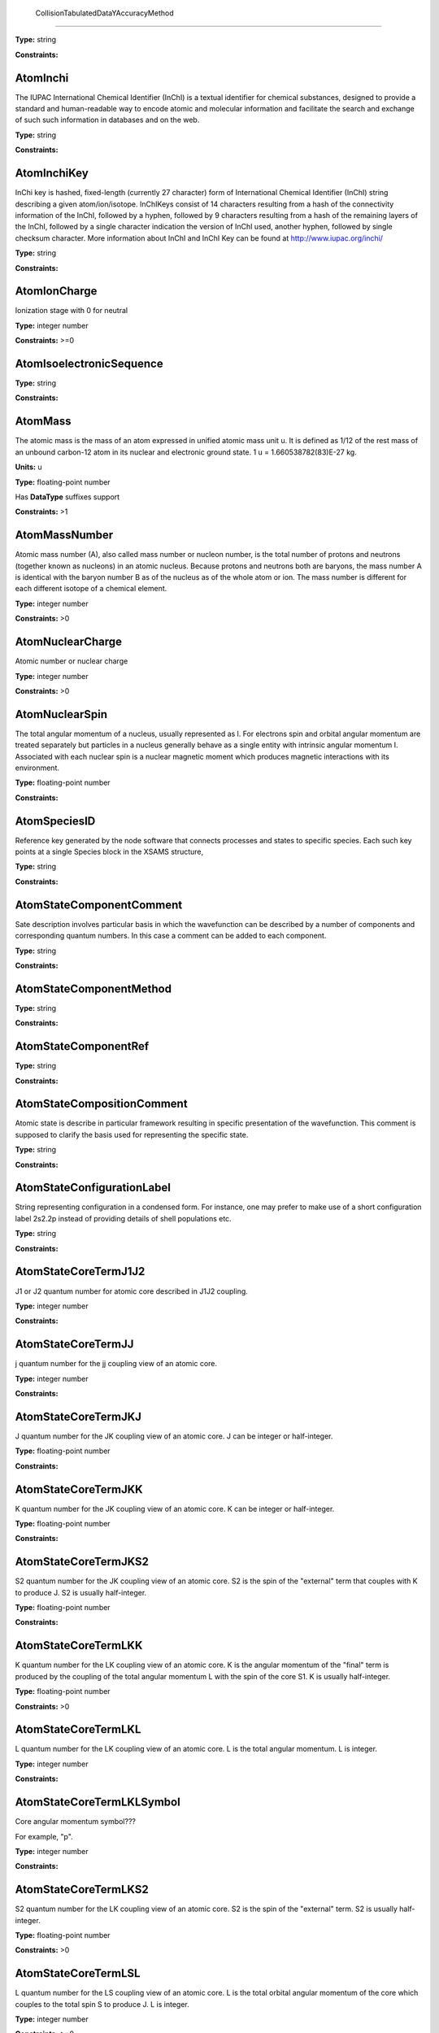 
	CollisionTabulatedDataYAccuracyMethod
-------------------------------------------------------------------






**Type:** string


**Constraints:** 



AtomInchi
-------------------------------------------------------------------


The IUPAC International Chemical Identifier (InChI) is a textual identifier for chemical substances, designed to provide a standard and human-readable way to encode atomic and molecular information and facilitate the search and exchange of such such information in databases and on the web.



**Type:** string


**Constraints:** 



AtomInchiKey
-------------------------------------------------------------------


InChi key is hashed, fixed-length (currently 27 character) form of International Chemical Identifier (InChI) string describing a given atom/ion/isotope. InChIKeys consist of 14 characters resulting from a hash of the connectivity information of the InChI, followed by a hyphen, followed by 9 characters resulting from a hash of the remaining layers of the InChI, followed by a single character indication the version of InChI used, another hyphen, followed by single checksum character. More information about InChI and InChI Key can be found at http://www.iupac.org/inchi/



**Type:** string


**Constraints:** 



AtomIonCharge
-------------------------------------------------------------------


Ionization stage with 0 for neutral



**Type:** integer number


**Constraints:** >=0



AtomIsoelectronicSequence
-------------------------------------------------------------------






**Type:** string


**Constraints:** 



AtomMass
-------------------------------------------------------------------


The atomic mass is the mass of an atom expressed in unified atomic mass unit u. It is defined as 1/12 of the rest mass of an unbound carbon-12 atom in its nuclear and electronic ground state. 1 u = 1.660538782(83)E-27 kg.

**Units:** u

**Type:** floating-point number

Has **DataType** suffixes support


**Constraints:** >1



AtomMassNumber
-------------------------------------------------------------------


Atomic mass number (A), also called mass number or nucleon number, is the total number of protons and neutrons (together known as nucleons) in an atomic nucleus. Because protons and neutrons both are baryons, the mass number A is identical with the baryon number B as of the nucleus as of the whole atom or ion. The mass number is different for each different isotope of a chemical element. 



**Type:** integer number


**Constraints:** >0



AtomNuclearCharge
-------------------------------------------------------------------


Atomic number or nuclear charge



**Type:** integer number


**Constraints:** >0



AtomNuclearSpin
-------------------------------------------------------------------


The total angular momentum of a nucleus, usually represented as l. For electrons spin and orbital angular momentum are treated separately but particles in a nucleus generally behave as a single entity with intrinsic angular momentum I. Associated with each nuclear spin is a nuclear magnetic moment which produces magnetic interactions with its environment.



**Type:** floating-point number


**Constraints:** 



AtomSpeciesID
-------------------------------------------------------------------


Reference key generated by the node software that connects processes and states to specific species. Each such key points at a single Species block in the XSAMS structure,



**Type:** string


**Constraints:** 



AtomStateComponentComment
-------------------------------------------------------------------


Sate description involves particular basis in which the wavefunction can be described by a number of components and corresponding quantum numbers. In this case a comment can be added to each component.



**Type:** string


**Constraints:** 



AtomStateComponentMethod
-------------------------------------------------------------------






**Type:** string


**Constraints:** 



AtomStateComponentRef
-------------------------------------------------------------------






**Type:** string


**Constraints:** 



AtomStateCompositionComment
-------------------------------------------------------------------


Atomic state is describe in particular framework resulting in specific presentation of the wavefunction. This comment is supposed to clarify the basis used for representing the specific state. 



**Type:** string


**Constraints:** 



AtomStateConfigurationLabel
-------------------------------------------------------------------


String representing configuration in a condensed form. For instance, one may prefer to make use of a short configuration label 2s2.2p instead of providing details of shell populations etc.



**Type:** string


**Constraints:** 



AtomStateCoreTermJ1J2
-------------------------------------------------------------------


J1 or J2 quantum number for atomic core described in J1J2 coupling.



**Type:** integer number


**Constraints:** 



AtomStateCoreTermJJ
-------------------------------------------------------------------


j quantum number for the jj coupling view of an atomic core.



**Type:** integer number


**Constraints:** 



AtomStateCoreTermJKJ
-------------------------------------------------------------------


J quantum number for the JK coupling view of an atomic core. J can be integer or half-integer.



**Type:** floating-point number


**Constraints:** 



AtomStateCoreTermJKK
-------------------------------------------------------------------


K quantum number for the JK coupling view of an atomic core. K can be integer or half-integer. 



**Type:** floating-point number


**Constraints:** 



AtomStateCoreTermJKS2
-------------------------------------------------------------------


S2 quantum number for the JK coupling view of an atomic core. S2 is the spin of the "external" term that couples with K to produce J. S2 is usually half-integer.



**Type:** floating-point number


**Constraints:** 



AtomStateCoreTermLKK
-------------------------------------------------------------------


K quantum number for the LK coupling view of an atomic core. K is the angular momentum of the "final" term is produced by the coupling of the total angular momentum L with the spin of the core S1. K is usually half-integer.



**Type:** floating-point number


**Constraints:** >0



AtomStateCoreTermLKL
-------------------------------------------------------------------


L quantum number for the LK coupling view of an atomic core. L is the total angular momentum. L is integer.



**Type:** integer number


**Constraints:** 



AtomStateCoreTermLKLSymbol
-------------------------------------------------------------------


Core angular momentum symbol???

For example, "p".


**Type:** integer number


**Constraints:** 



AtomStateCoreTermLKS2
-------------------------------------------------------------------


S2 quantum number for the LK coupling view of an atomic core. S2 is the spin of the "external" term. S2 is usually half-integer.



**Type:** floating-point number


**Constraints:** >0



AtomStateCoreTermLSL
-------------------------------------------------------------------


L quantum number for the LS coupling view of an atomic core. L is the total orbital angular momentum of the core which couples to the total spin S to produce J. L is integer.



**Type:** integer number


**Constraints:** >=0



AtomStateCoreTermLSLSymbol
-------------------------------------------------------------------


For example, "p".



**Type:** string


**Constraints:** 



AtomStateCoreTermLSMultiplicity
-------------------------------------------------------------------


Multiplicity of the core. Multiplicity is 2*S+1, where S is the total spin of the core.



**Type:** integer number


**Constraints:** >0



AtomStateCoreTermLSS
-------------------------------------------------------------------


S quantum number for the LS coupling view of an atomic core. S is the total spin which couples with the orbital angular momentum of the core L to produce J. S is integer or half-integer.



**Type:** floating-point number


**Constraints:** >=0



AtomStateCoreTermLSSeniority
-------------------------------------------------------------------


Seniority for core electrons.



**Type:** integer number


**Constraints:** >=0



AtomStateCoreTermLabel
-------------------------------------------------------------------


This string element is used to represent an atomic term in a condensed form, if necessary. For instance, one may prefer to make use of a term label 3P instead of separately indicating the term S and L values.



**Type:** string


**Constraints:** 



AtomStateCoreTotalAngMom
-------------------------------------------------------------------






**Type:** integer number


**Constraints:** 



AtomStateCoupling
-------------------------------------------------------------------


Coupling scheme used to describe the state. Currently five coupling schemes are supported LS, jj, J1J2, jK and LK. For a detailed description of these and other schemes see, e.g., Atomic Spectroscopy at http://physics.nist.gov/Pubs/AtSpec/index.html



**Type:** string


**Constraints:** 



AtomStateDescription
-------------------------------------------------------------------


Good luck



**Type:** string


**Constraints:** 



AtomStateElementCore
-------------------------------------------------------------------


Optional AtomicCore element (type AtomicCoreType), that is used to compactly represent the atomic core. For instance, one may prefer to use notation [Ne]3d to describe the excited configuration in a Na-like ion. In this case, it would be sufficient to only indicate the ElementCore element set to "Ne".



**Type:** string


**Constraints:** 



AtomStateEnergy
-------------------------------------------------------------------


Energy of the level

**Units:** 1/cm

**Type:** floating-point number

Has **DataType** suffixes support


**Constraints:** >=0



AtomStateHyperfineConstantA
-------------------------------------------------------------------


Hyperfine splitting due to magnetic dipole interaction



**Type:** floating-point number

Has **DataType** suffixes support


**Constraints:** 



AtomStateHyperfineConstantB
-------------------------------------------------------------------


Hyperfine splitting due to electric quadrupole interaction



**Type:** floating-point number

Has **DataType** suffixes support


**Constraints:** 



AtomStateHyperfineMomentum
-------------------------------------------------------------------






**Type:** floating-point number


**Constraints:** 



AtomStateID
-------------------------------------------------------------------


ID for an atomic state, e.g. for linking a process to the state



**Type:** string


**Constraints:** 



AtomStateIonizationEnergy
-------------------------------------------------------------------


Ionization energy in eV

**Units:** 1/cm

**Type:** floating-point number

Has **DataType** suffixes support


**Constraints:** >0



AtomStateKappa
-------------------------------------------------------------------


Relativistic correction.



**Type:** floating-point number


**Constraints:** 



AtomStateLandeFactor
-------------------------------------------------------------------


Lande factor



**Type:** floating-point number

Has **DataType** suffixes support


**Constraints:** 



AtomStateLifeTime
-------------------------------------------------------------------


Life time of an atomic state in s.

**Units:** s

**Type:** floating-point number

Has **DataType** suffixes support


**Constraints:** >0



AtomStateMagneticQuantumNumber
-------------------------------------------------------------------


Magnetic quantum number of a state, can be integer or half-integer, positive and negative.



**Type:** floating-point number


**Constraints:** 



AtomStateMixingCoeff
-------------------------------------------------------------------


Mixing coefficient is the coefficient in the expansion of a wave function on a specific basis. It could be  - squared (non-negative) or signed. The mandatory attribute mixingClass indicates the nature of the mixing coefficient and the specifics of the expansion.



**Type:** floating-point number


**Constraints:** 



AtomStateMixingCoeffClass
-------------------------------------------------------------------


Mandatory attribute of the mixing coefficient with one of the two values: "squared" or "signed"



**Type:** string


**Constraints:** 



AtomStateParity
-------------------------------------------------------------------


State parity. Can have values: "even", "odd" or "undefined"



**Type:** string


**Constraints:** 



AtomStatePolarizability
-------------------------------------------------------------------


State polarizability.



**Type:** floating-point number

Has **DataType** suffixes support


**Constraints:** 



AtomStateQuantumDefect
-------------------------------------------------------------------


The quantum defect is a correction applied to the potential to account for the fact that the inner electrons do not entirely screen the corresponding charge of the nucleus. It is particularity important for atoms with single electron in the outer shell.



**Type:** floating-point number

Has **DataType** suffixes support


**Constraints:** 



AtomStateRef
-------------------------------------------------------------------


The bibliographical references for a particular atomic state.



**Type:** string


**Constraints:** 



AtomStateShellID
-------------------------------------------------------------------


Atomic shell ID generated by a database.



**Type:** string


**Constraints:** 



AtomStateShellKappa
-------------------------------------------------------------------


Relativistic correction.



**Type:** floating-point number


**Constraints:** 



AtomStateShellNumberOfElectrons
-------------------------------------------------------------------


Number of electrons in a specific shell.



**Type:** integer number


**Constraints:** >0



AtomStateShellOrbitalAngMom
-------------------------------------------------------------------






**Type:** integer number


**Constraints:** 



AtomStateShellOrbitalAngMomSymbol
-------------------------------------------------------------------


Shell angular momentum symbol?.



**Type:** string


**Constraints:** 



AtomStateShellPairID
-------------------------------------------------------------------


ID for a pair of shells for mixed states assigned by a database.



**Type:** string


**Constraints:** 



AtomStateShellPairShell1ID
-------------------------------------------------------------------


ID for shell1 in a pair of shells assigned by a database.



**Type:** string


**Constraints:** 



AtomStateShellPairShell1Kappa
-------------------------------------------------------------------


Relativistic correction for shell 1 in a pair.



**Type:** floating-point number


**Constraints:** 



AtomStateShellPairShell1NumberOfElectrons
-------------------------------------------------------------------


Number of electrons in shell 1 in a pair.



**Type:** integer number


**Constraints:** >0



AtomStateShellPairShell1OrbitalAngMom
-------------------------------------------------------------------


Orbital angular momentum of shell 1 in a pair.



**Type:** integer number


**Constraints:** >=0



AtomStateShellPairShell1OrbitalAngmomSymbol
-------------------------------------------------------------------


Orbital angular momentum symbol for shell 1 in a pair.



**Type:** string


**Constraints:** 



AtomStateShellPairShell1Parity
-------------------------------------------------------------------


Parity of shell 1 in a pair.



**Type:** string


**Constraints:** 



AtomStateShellPairShell1QN
-------------------------------------------------------------------


Principal quantum number of shell 1 in a pair.



**Type:** integer number


**Constraints:** >0



AtomStateShellPairShell1TermJ1J2
-------------------------------------------------------------------


J1 or J2 in J1J2 coupling for shell 1 in a pair. Can be integer of half-integer.



**Type:** floating-point number


**Constraints:** >0



AtomStateShellPairShell1TermJJ
-------------------------------------------------------------------


j in jj coupling for shell 1 in a pair. Could be integer or half-integer.



**Type:** floating-point number


**Constraints:** >0



AtomStateShellPairShell1TermJKJ
-------------------------------------------------------------------


j in jK coupling for shell 1 in pair. Could be integer or half-integer.



**Type:** floating-point number


**Constraints:** >0



AtomStateShellPairShell1TermJKK
-------------------------------------------------------------------


K in jK coupling for shell 1 in a pair. Could be integer or half-integer.



**Type:** floating-point number


**Constraints:** >0



AtomStateShellPairShell1TermJKS2
-------------------------------------------------------------------


S2 (spin of external electrons) in jK coupling for shell 1 in a pair. Could be integer or half-integer.



**Type:** floating-point number


**Constraints:** >0



AtomStateShellPairShell1TermLKK
-------------------------------------------------------------------


K in LK coupling for shell 1 in a pair. Could be integer or half-integer..



**Type:** floating-point number


**Constraints:** >0



AtomStateShellPairShell1TermLKL
-------------------------------------------------------------------


L in LK coupling for shell 1 in a pair. Could be integer or 0.



**Type:** integer number


**Constraints:** >=0



AtomStateShellPairShell1TermLKLSymbol
-------------------------------------------------------------------


Orbital angular momentum symbol in LK coupling for shell 1 in a pair.



**Type:** string


**Constraints:** 



AtomStateShellPairShell1TermLKS2
-------------------------------------------------------------------


S2 (spin of external electrons) in jK coupling for shell 1 in a pair. Could be integer or half-integer.



**Type:** floating-point number


**Constraints:** >0



AtomStateShellPairShell1TermLSL
-------------------------------------------------------------------


L in LS coupling for shell 1 in a pair. Could be integer or 0.



**Type:** integer number


**Constraints:** >=0



AtomStateShellPairShell1TermLSLSymbol
-------------------------------------------------------------------


Orbital angular momentum symbol in LS coupling for shell 1 in a pair.



**Type:** string


**Constraints:** 



AtomStateShellPairShell1TermLSMultiplicity
-------------------------------------------------------------------


Multiplicity (2s+1) for shell 1 in a pair in LS coupling. Positive integer.



**Type:** integer number


**Constraints:** >0



AtomStateShellPairShell1TermLSS
-------------------------------------------------------------------


Spin for shell 1 in a pair in LS coupling. Non-negative integer or half-integer.



**Type:** floating-point number


**Constraints:** >=0



AtomStateShellPairShell1TermLSSeniority
-------------------------------------------------------------------


Seniority for shell 1 in a pair in LS coupling. Non-negative integer.



**Type:** integer number


**Constraints:** >=0



AtomStateShellPairShell1TermLabel
-------------------------------------------------------------------


Term label for shell 1.



**Type:** string


**Constraints:** 



AtomStateShellPairShell1TotalAngMom
-------------------------------------------------------------------


Total angular momentum J for shell 1 in a pair. Could be non-negative integer or half-integer.



**Type:** floating-point number


**Constraints:** >=0



AtomStateShellPairShell2ID
-------------------------------------------------------------------


ID for shell2 in a pair of shells assigned by a database.



**Type:** string


**Constraints:** 



AtomStateShellPairShell2Kappa
-------------------------------------------------------------------


Relativistic correction for shell 2 in a pair.



**Type:** floating-point number


**Constraints:** 



AtomStateShellPairShell2NumberOfElectrons
-------------------------------------------------------------------


Number of electrons in shell 2 in a pair.



**Type:** integer number


**Constraints:** >0



AtomStateShellPairShell2OrbitalAngMom
-------------------------------------------------------------------


Orbital angular momentum of shell 2 in a pair.



**Type:** integer number


**Constraints:** >=0



AtomStateShellPairShell2OrbitalAngMomSymbol
-------------------------------------------------------------------


Orbital angular momentum symbol for shell 2 in a pair.



**Type:** string


**Constraints:** 



AtomStateShellPairShell2Parity
-------------------------------------------------------------------


Parity of shell 2 in a pair.



**Type:** string


**Constraints:** 



AtomStateShellPairShell2QN
-------------------------------------------------------------------


Principal quantum number of shell 2 in a pair.



**Type:** integer number


**Constraints:** >0



AtomStateShellPairShell2TermJ1J2
-------------------------------------------------------------------


J1 or J2 in J1J2 coupling for shell 2 in a pair. Can be integer of half-integer..



**Type:** floating-point number


**Constraints:** >0



AtomStateShellPairShell2TermJJ
-------------------------------------------------------------------


j in jj coupling for shell 2 in a pair. Could be integer or half-integer.



**Type:** floating-point number


**Constraints:** >0



AtomStateShellPairShell2TermJKJ
-------------------------------------------------------------------


j in jK coupling for shell 2 in a pair. Could be integer or half-integer..



**Type:** floating-point number


**Constraints:** >0



AtomStateShellPairShell2TermJKK
-------------------------------------------------------------------


K in jK coupling for shell 2 in a pair. Could be integer or half-integer.



**Type:** floating-point number


**Constraints:** >0



AtomStateShellPairShell2TermJKS2
-------------------------------------------------------------------


S2 (spin of external electrons) in jK coupling for shell 2 in a pair. Could be integer or half-integer.



**Type:** floating-point number


**Constraints:** >0



AtomStateShellPairShell2TermLKK
-------------------------------------------------------------------


K in LK coupling for shell 2 in a pair. Could be integer or half-integer.



**Type:** floating-point number


**Constraints:** >0



AtomStateShellPairShell2TermLKL
-------------------------------------------------------------------


L in LK coupling for shell 2 in a pair. Could be integer or 0.



**Type:** integer number


**Constraints:** >=0



AtomStateShellPairShell2TermLKLSymbol
-------------------------------------------------------------------


Orbital angular momentum symbol in LK coupling for shell 2 in a pair.



**Type:** integer number


**Constraints:** 



AtomStateShellPairShell2TermLKS2
-------------------------------------------------------------------


S2 (spin of external electrons) in jK coupling for shell 2 in a pair. Could be integer or half-integer.



**Type:** floating-point number


**Constraints:** >0



AtomStateShellPairShell2TermLSL
-------------------------------------------------------------------


L in LK coupling for shell 2 in a pair. Could be integer or 0.



**Type:** integer number


**Constraints:** >=0



AtomStateShellPairShell2TermLSLSymbol
-------------------------------------------------------------------


Orbital angular momentum symbol in LS coupling for shell 2 in a pair.



**Type:** string


**Constraints:** 



AtomStateShellPairShell2TermLSMultiplicity
-------------------------------------------------------------------


Multiplicity (2s+1) for shell 2 in a pair in LS coupling. Positive integer.



**Type:** integer number


**Constraints:** >0



AtomStateShellPairShell2TermLSS
-------------------------------------------------------------------


Spin for shell 2 in a pair in LS coupling. Non-negative integer or half-integer.



**Type:** floating-point number


**Constraints:** >=0



AtomStateShellPairShell2TermLSSeniority
-------------------------------------------------------------------


Seniority for shell 2 in a pair in LS coupling. Non-negative integer.



**Type:** integer number


**Constraints:** >=0



AtomStateShellPairShell2TermLabel
-------------------------------------------------------------------


Term label for shell 2.



**Type:** string


**Constraints:** 



AtomStateShellPairShell2TotalAngMom
-------------------------------------------------------------------


Total angular momentum J for shell 2 in a pair. Could be non-negative integer or half-integer.



**Type:** floating-point number


**Constraints:** >=0



AtomStateShellPairTermJ1J2
-------------------------------------------------------------------






**Type:** integer number


**Constraints:** 



AtomStateShellPairTermJJ
-------------------------------------------------------------------






**Type:** integer number


**Constraints:** 



AtomStateShellPairTermJKJ
-------------------------------------------------------------------






**Type:** integer number


**Constraints:** 



AtomStateShellPairTermJKK
-------------------------------------------------------------------






**Type:** integer number


**Constraints:** 



AtomStateShellPairTermJKS2
-------------------------------------------------------------------






**Type:** integer number


**Constraints:** 



AtomStateShellPairTermLKK
-------------------------------------------------------------------






**Type:** integer number


**Constraints:** 



AtomStateShellPairTermLKL
-------------------------------------------------------------------






**Type:** integer number


**Constraints:** 



AtomStateShellPairTermLKLSymbol
-------------------------------------------------------------------






**Type:** integer number


**Constraints:** 



AtomStateShellPairTermLKS2
-------------------------------------------------------------------






**Type:** integer number


**Constraints:** 



AtomStateShellPairTermLSL
-------------------------------------------------------------------






**Type:** integer number


**Constraints:** 



AtomStateShellPairTermLSLSymbol
-------------------------------------------------------------------






**Type:** integer number


**Constraints:** 



AtomStateShellPairTermLSMultiplicity
-------------------------------------------------------------------






**Type:** integer number


**Constraints:** 



AtomStateShellPairTermLSS
-------------------------------------------------------------------






**Type:** integer number


**Constraints:** 



AtomStateShellPairTermLSSeniority
-------------------------------------------------------------------






**Type:** integer number


**Constraints:** 



AtomStateShellPairTermLabel
-------------------------------------------------------------------






**Type:** string


**Constraints:** 



AtomStateShellParity
-------------------------------------------------------------------






**Type:** integer number


**Constraints:** 



AtomStateShellPrincipalQN
-------------------------------------------------------------------






**Type:** integer number


**Constraints:** 



AtomStateShellTermJ1J2
-------------------------------------------------------------------






**Type:** integer number


**Constraints:** 



AtomStateShellTermJJ
-------------------------------------------------------------------






**Type:** integer number


**Constraints:** 



AtomStateShellTermJKJ
-------------------------------------------------------------------






**Type:** integer number


**Constraints:** 



AtomStateShellTermJKS
-------------------------------------------------------------------






**Type:** integer number


**Constraints:** 



AtomStateShellTermK
-------------------------------------------------------------------






**Type:** integer number


**Constraints:** 



AtomStateShellTermLKK
-------------------------------------------------------------------






**Type:** integer number


**Constraints:** 



AtomStateShellTermLKL
-------------------------------------------------------------------






**Type:** integer number


**Constraints:** 



AtomStateShellTermLKLSymbol
-------------------------------------------------------------------






**Type:** string


**Constraints:** 



AtomStateShellTermLKS2
-------------------------------------------------------------------






**Type:** integer number


**Constraints:** 



AtomStateShellTermLSL
-------------------------------------------------------------------






**Type:** integer number


**Constraints:** 



AtomStateShellTermLSLSymbol
-------------------------------------------------------------------






**Type:** integer number


**Constraints:** 



AtomStateShellTermLSMultiplicity
-------------------------------------------------------------------






**Type:** integer number


**Constraints:** 



AtomStateShellTermLabel
-------------------------------------------------------------------






**Type:** integer number


**Constraints:** 



AtomStateShellTermS
-------------------------------------------------------------------






**Type:** integer number


**Constraints:** 



AtomStateShellTermSeniority
-------------------------------------------------------------------






**Type:** integer number


**Constraints:** 



AtomStateShellTotalAngMom
-------------------------------------------------------------------






**Type:** integer number


**Constraints:** 



AtomStateStatisticalWeight
-------------------------------------------------------------------






**Type:** floating-point number


**Constraints:** 



AtomStateSuperShellNumberOfElectrons
-------------------------------------------------------------------






**Type:** integer number


**Constraints:** 



AtomStateSuperShellPrincipalQN
-------------------------------------------------------------------






**Type:** integer number


**Constraints:** 



AtomStateTermJ1J2
-------------------------------------------------------------------


J1 or J2 quantum number for atomic core described in J1J2 coupling.



**Type:** integer number


**Constraints:** 



AtomStateTermJJ
-------------------------------------------------------------------






**Type:** integer number


**Constraints:** 



AtomStateTermJKJ
-------------------------------------------------------------------






**Type:** integer number


**Constraints:** 



AtomStateTermJKK
-------------------------------------------------------------------






**Type:** integer number


**Constraints:** 



AtomStateTermJKS
-------------------------------------------------------------------






**Type:** integer number


**Constraints:** 



AtomStateTermLKK
-------------------------------------------------------------------






**Type:** integer number


**Constraints:** 



AtomStateTermLKL
-------------------------------------------------------------------






**Type:** integer number


**Constraints:** 



AtomStateTermLKLSymbol
-------------------------------------------------------------------






**Type:** integer number


**Constraints:** 



AtomStateTermLKS2
-------------------------------------------------------------------






**Type:** integer number


**Constraints:** 



AtomStateTermLSL
-------------------------------------------------------------------






**Type:** integer number


**Constraints:** 



AtomStateTermLSLSymbol
-------------------------------------------------------------------






**Type:** string


**Constraints:** 



AtomStateTermLSMultiplicity
-------------------------------------------------------------------






**Type:** integer number


**Constraints:** 



AtomStateTermLSS
-------------------------------------------------------------------






**Type:** floating-point number


**Constraints:** 



AtomStateTermLSSeniority
-------------------------------------------------------------------






**Type:** integer number


**Constraints:** 



AtomStateTermLabel
-------------------------------------------------------------------






**Type:** string


**Constraints:** 



AtomStateTotalAngMom
-------------------------------------------------------------------






**Type:** integer number


**Constraints:** 



AtomSymbol
-------------------------------------------------------------------


Atomic name



**Type:** string


**Constraints:** 



BasisState
-------------------------------------------------------------------


A single basis state in the description of a molecular state as an expansion in some basis



**Type:** string


**Constraints:** 



BasisStateComment
-------------------------------------------------------------------


A comment relating to this basis state



**Type:** string


**Constraints:** 



BasisStateID
-------------------------------------------------------------------


The ID for this basis state



**Type:** string


**Constraints:** 



BasisStateMethod
-------------------------------------------------------------------


Method relating to this basis state



**Type:** string


**Constraints:** 



BasisStateRef
-------------------------------------------------------------------


A source (reference) for this basis state



**Type:** string


**Constraints:** 



CollisionCode
-------------------------------------------------------------------






**Type:** string


**Constraints:** 



CollisionComment
-------------------------------------------------------------------






**Type:** string


**Constraints:** 



CollisionDataSetComment
-------------------------------------------------------------------






**Type:** string


**Constraints:** 



CollisionDataSetDescription
-------------------------------------------------------------------






**Type:** string


**Constraints:** 



CollisionDataSetMethod
-------------------------------------------------------------------






**Type:** string


**Constraints:** 



CollisionDataSetRef
-------------------------------------------------------------------






**Type:** string


**Constraints:** 



CollisionFitDataAccuracy
-------------------------------------------------------------------






**Type:** string


**Constraints:** 



CollisionFitDataArgumentDescription
-------------------------------------------------------------------






**Type:** string


**Constraints:** 



CollisionFitDataArgumentLowerLimit
-------------------------------------------------------------------






**Type:** string


**Constraints:** 



CollisionFitDataArgumentName
-------------------------------------------------------------------






**Type:** string


**Constraints:** 



CollisionFitDataArgumentUnits
-------------------------------------------------------------------






**Type:** string


**Constraints:** 



CollisionFitDataArgumentUpperLimit
-------------------------------------------------------------------






**Type:** string


**Constraints:** 



CollisionFitDataComment
-------------------------------------------------------------------






**Type:** string


**Constraints:** 



CollisionFitDataFunction
-------------------------------------------------------------------






**Type:** string


**Constraints:** 



CollisionFitDataMethod
-------------------------------------------------------------------






**Type:** string


**Constraints:** 



CollisionFitDataParameter
-------------------------------------------------------------------






**Type:** string


**Constraints:** 



CollisionFitDataPhysicalUncertainty
-------------------------------------------------------------------






**Type:** string


**Constraints:** 



CollisionFitDataProductionDate
-------------------------------------------------------------------






**Type:** string


**Constraints:** 



CollisionFitDataRef
-------------------------------------------------------------------






**Type:** string


**Constraints:** 



CollisionGroup
-------------------------------------------------------------------


Collision group label



**Type:** string


**Constraints:** 



CollisionIAEACode
-------------------------------------------------------------------






**Type:** string


**Constraints:** 



CollisionID
-------------------------------------------------------------------


Collision ID



**Type:** string


**Constraints:** 



CollisionIntermediateSpecies
-------------------------------------------------------------------






**Type:** string


**Constraints:** 



CollisionIntermediateState
-------------------------------------------------------------------






**Type:** string


**Constraints:** 



CollisionMethod
-------------------------------------------------------------------






**Type:** string


**Constraints:** 



CollisionProductSpecies
-------------------------------------------------------------------






**Type:** string


**Constraints:** 



CollisionProductState
-------------------------------------------------------------------






**Type:** string


**Constraints:** 



CollisionReactantSpecies
-------------------------------------------------------------------






**Type:** string


**Constraints:** 



CollisionReactantState
-------------------------------------------------------------------






**Type:** string


**Constraints:** 



CollisionRef
-------------------------------------------------------------------






**Type:** string


**Constraints:** 



CollisionTabulatedData
-------------------------------------------------------------------






**Type:** string


**Constraints:** 



CollisionTabulatedDataComment
-------------------------------------------------------------------






**Type:** string


**Constraints:** 



CollisionTabulatedDataMethod
-------------------------------------------------------------------






**Type:** string


**Constraints:** 



CollisionTabulatedDataPhysicalUncertainty
-------------------------------------------------------------------






**Type:** string


**Constraints:** 



CollisionTabulatedDataProductionDate
-------------------------------------------------------------------






**Type:** string


**Constraints:** 



CollisionTabulatedDataRef
-------------------------------------------------------------------






**Type:** string


**Constraints:** 



CollisionTabulatedDataReferenceFrame
-------------------------------------------------------------------






**Type:** string


**Constraints:** 



CollisionTabulatedDataX
-------------------------------------------------------------------






**Type:** floating-point number


**Constraints:** 



CollisionTabulatedDataXAccuracy
-------------------------------------------------------------------






**Type:** floating-point number


**Constraints:** 



CollisionTabulatedDataXAccuracyComment
-------------------------------------------------------------------






**Type:** string


**Constraints:** 



CollisionTabulatedDataXAccuracyErrorFile
-------------------------------------------------------------------






**Type:** string


**Constraints:** 



CollisionTabulatedDataXAccuracyErrorList
-------------------------------------------------------------------






**Type:** floating-point number


**Constraints:** 



CollisionTabulatedDataXAccuracyErrorListN
-------------------------------------------------------------------






**Type:** integer number


**Constraints:** 



CollisionTabulatedDataXAccuracyErrorValue
-------------------------------------------------------------------






**Type:** floating-point number


**Constraints:** 



CollisionTabulatedDataXAccuracyMethodRef
-------------------------------------------------------------------






**Type:** string


**Constraints:** 



CollisionTabulatedDataXAccuracyRelative
-------------------------------------------------------------------






**Type:** string


**Constraints:** 



CollisionTabulatedDataXAccuracyType
-------------------------------------------------------------------






**Type:** string


**Constraints:** 



CollisionTabulatedDataXDataFile
-------------------------------------------------------------------






**Type:** string


**Constraints:** 



CollisionTabulatedDataXDataList
-------------------------------------------------------------------






**Type:** floating-point number


**Constraints:** 



CollisionTabulatedDataXDataListN
-------------------------------------------------------------------






**Type:** integer number


**Constraints:** 



CollisionTabulatedDataXDescription
-------------------------------------------------------------------






**Type:** string


**Constraints:** 



CollisionTabulatedDataXLinearSequenceIncrement
-------------------------------------------------------------------






**Type:** floating-point number


**Constraints:** 



CollisionTabulatedDataXLinearSequenceInitial
-------------------------------------------------------------------






**Type:** floating-point number


**Constraints:** 



CollisionTabulatedDataXLinearSequenceN
-------------------------------------------------------------------






**Type:** integer number


**Constraints:** 



CollisionTabulatedDataXParameter
-------------------------------------------------------------------






**Type:** floating-point number


**Constraints:** 



CollisionTabulatedDataXUnits
-------------------------------------------------------------------






**Type:** string


**Constraints:** 



CollisionTabulatedDataY
-------------------------------------------------------------------






**Type:** floating-point number


**Constraints:** 



CollisionTabulatedDataYAccuracy
-------------------------------------------------------------------






**Type:** floating-point number


**Constraints:** 



CollisionTabulatedDataYAccuracyComment
-------------------------------------------------------------------






**Type:** string


**Constraints:** 



CollisionTabulatedDataYAccuracyErrorFile
-------------------------------------------------------------------






**Type:** string


**Constraints:** 



CollisionTabulatedDataYAccuracyErrorList
-------------------------------------------------------------------






**Type:** floating-point number


**Constraints:** 



CollisionTabulatedDataYAccuracyErrorListN
-------------------------------------------------------------------






**Type:** integer number


**Constraints:** 



CollisionTabulatedDataYAccuracyErrorValue
-------------------------------------------------------------------






**Type:** integer number


**Constraints:** 



CollisionTabulatedDataYAccuracyMethodRef
-------------------------------------------------------------------






**Type:** string


**Constraints:** 



CollisionTabulatedDataYAccuracyRelative
-------------------------------------------------------------------






**Type:** string


**Constraints:** 



CollisionTabulatedDataYAccuracyType
-------------------------------------------------------------------






**Type:** string


**Constraints:** 



CollisionTabulatedDataYDataFile
-------------------------------------------------------------------






**Type:** string


**Constraints:** 



CollisionTabulatedDataYDataList
-------------------------------------------------------------------






**Type:** floating-point number


**Constraints:** 



CollisionTabulatedDataYDataListN
-------------------------------------------------------------------






**Type:** integer number


**Constraints:** 



CollisionTabulatedDataYDescription
-------------------------------------------------------------------






**Type:** string


**Constraints:** 



CollisionTabulatedDataYLinearSequenceIncrement
-------------------------------------------------------------------






**Type:** floating-point number


**Constraints:** 



CollisionTabulatedDataYLinearSequenceInitial
-------------------------------------------------------------------






**Type:** floating-point number


**Constraints:** 



CollisionTabulatedDataYLinearSequenceN
-------------------------------------------------------------------


Number of elements in Linear Sequence



**Type:** integer number


**Constraints:** 



CollisionTabulatedDataYParameter
-------------------------------------------------------------------






**Type:** floating-point number


**Constraints:** 



CollisionTabulatedDataYUnits
-------------------------------------------------------------------






**Type:** string


**Constraints:** 



CollisionThreshold
-------------------------------------------------------------------






**Type:** floating-point number

Has **DataType** suffixes support


**Constraints:** 



CollisionUserDefinition
-------------------------------------------------------------------






**Type:** string


**Constraints:** 



CrossSectionBandCentre
-------------------------------------------------------------------


The centre wavenumber, wavelength, etc. of a feature in an tabulated cross section



**Type:** floating-point number

Has **DataType** suffixes support


**Constraints:** 



CrossSectionBandModeComment
-------------------------------------------------------------------






**Type:** string


**Constraints:** 



CrossSectionBandModeDeltaV
-------------------------------------------------------------------


List of dV values



**Type:** floating-point number


**Constraints:** >0



CrossSectionBandModeDeltaVID
-------------------------------------------------------------------


ID of  a normal mode when referenced in the assignment of a band in an assigned cross section



**Type:** string


**Constraints:** 



CrossSectionBandModeMethod
-------------------------------------------------------------------






**Type:** string


**Constraints:** 



CrossSectionBandModeName
-------------------------------------------------------------------


A string, optionally identifying a band in an assigned cross section, e.g. "asymmetric stretch"



**Type:** string


**Constraints:** 



CrossSectionBandName
-------------------------------------------------------------------






**Type:** string


**Constraints:** 



CrossSectionBandWidth
-------------------------------------------------------------------


The width of an assigned feature in a tabulated cross section (in units of wavenumber, wavelength, etc.)



**Type:** floating-point number

Has **DataType** suffixes support


**Constraints:** 



CrossSectionDescription
-------------------------------------------------------------------


A string describing the cross section being given in a CrossSection element, e.g. 'IR absorption cross section'



**Type:** string


**Constraints:** 



CrossSectionEnvironment
-------------------------------------------------------------------


Reference to an Environment ID describing the environment applicable to this cross section



**Type:** string


**Constraints:** 



CrossSectionGroup
-------------------------------------------------------------------






**Type:** string


**Constraints:** 



CrossSectionID
-------------------------------------------------------------------


ID label for this cross section data



**Type:** string


**Constraints:** 



CrossSectionProcess
-------------------------------------------------------------------


???



**Type:** string


**Constraints:** 



CrossSectionSpecies
-------------------------------------------------------------------


A reference to the ID of a species contributing to this cross section



**Type:** string


**Constraints:** 



CrossSectionState
-------------------------------------------------------------------


???



**Type:** string


**Constraints:** 



CrossSectionX
-------------------------------------------------------------------


A list of whitespace-delimited values of the independent variable (e.g. wavelength) against which the cross section is given



**Type:** string


**Constraints:** 



CrossSectionXDataFile
-------------------------------------------------------------------


Datafile containing X data. 



**Type:** string


**Constraints:** 



CrossSectionXError
-------------------------------------------------------------------


An error (accuracy) applying to each and every data point in the Cross section independent variable data series



**Type:** floating-point number


**Constraints:** 



CrossSectionXErrorList
-------------------------------------------------------------------


A list of errors (accuracy values), separated by whitespace, one for each of the data points listed in the cross section independent variable data series (e.g. wavenumber)



**Type:** string


**Constraints:** 



CrossSectionXLinearCount
-------------------------------------------------------------------


The length of the linear series X_i = initial + increment * i giving the independent variable against which the cross section is given when this data series is an evenly-spaced series of values.



**Type:** integer number


**Constraints:** 



CrossSectionXLinearIncrement
-------------------------------------------------------------------


The increment step in the linear series X_i = initial + increment * i giving the independent variable against which the cross section is given when this data series is an evenly-spaced series of values.



**Type:** floating-point number


**Constraints:** 



CrossSectionXLinearInitial
-------------------------------------------------------------------


The initial value in the linear series X_i = initial + increment * i giving the independent variable against which the cross section is given when this data series is an evenly-spaced series of values.



**Type:** floating-point number


**Constraints:** 



CrossSectionXName
-------------------------------------------------------------------


The name of the independent variable against which the cross section is measured (e.g. wavenumber)



**Type:** string


**Constraints:** 



CrossSectionXUnit
-------------------------------------------------------------------


The units of the independent variable against which the cross section is measured (e.g. 1/cm)



**Type:** string


**Constraints:** 



CrossSectionY
-------------------------------------------------------------------


A whitespace-delimited list of data points comprising the cross section



**Type:** string


**Constraints:** 



CrossSectionYDataFile
-------------------------------------------------------------------


Datafile containing Y data. 



**Type:** string


**Constraints:** 



CrossSectionYError
-------------------------------------------------------------------


A single error (accuracy) value applying to each and every data point of the cross section



**Type:** floating-point number


**Constraints:** 



CrossSectionYErrorList
-------------------------------------------------------------------


A white-space delimited list of error (accuracy) values for each data point given for the cross section



**Type:** string


**Constraints:** 



CrossSectionYLinearCount
-------------------------------------------------------------------


The length of the linear series Y_i = initial + increment * i, giving the independent variable against which the cross section is given when this data series is an evenly-spaced series of values



**Type:** integer number


**Constraints:** 



CrossSectionYLinearIncrement
-------------------------------------------------------------------


The increment in the linear series Y_i = initial + increment * i giving the independent variable against which the cross section is given when this data series is an evenly-spaced series of values



**Type:** floating-point number


**Constraints:** 



CrossSectionYLinearInitial
-------------------------------------------------------------------


The initial valie of the linear series Y_i = initial + increment * i, giving the independent variable against which the cross section is given when this data series is an evenly-spaced series of values



**Type:** floating-point number


**Constraints:** 



CrossSectionYName
-------------------------------------------------------------------


Name of the Cross Section parameter given (e.g. 'sigma')



**Type:** string


**Constraints:** 



CrossSectionYUnit
-------------------------------------------------------------------


Units of the cross section (e.g. 'Mb', 'arbitrary', 'km/mol')



**Type:** string


**Constraints:** 



EnvironmentComment
-------------------------------------------------------------------






**Type:** string


**Constraints:** 



EnvironmentID
-------------------------------------------------------------------


An ID of the form "Exxx" identifying this Environment



**Type:** string


**Constraints:** 



EnvironmentRef
-------------------------------------------------------------------


A reference to the ID, of the form 'Exxx', identifying the environment referenced here



**Type:** string


**Constraints:** 



EnvironmentSpecies
-------------------------------------------------------------------


A species contributing to an Environment



**Type:** string


**Constraints:** 



EnvironmentSpeciesConcentration
-------------------------------------------------------------------


The concentration of a species contributing to an Environment



**Type:** floating-point number

Has **DataType** suffixes support


**Constraints:** 



EnvironmentSpeciesMoleFraction
-------------------------------------------------------------------


The mole fraction of a species contributing to an Environment



**Type:** floating-point number

Has **DataType** suffixes support


**Constraints:** 



EnvironmentSpeciesName
-------------------------------------------------------------------


The name of a species contributing to an Environment



**Type:** string


**Constraints:** 



EnvironmentSpeciesPartialPressure
-------------------------------------------------------------------


The partial pressure of a species contributing to an Environment



**Type:** floating-point number

Has **DataType** suffixes support


**Constraints:** 



EnvironmentSpeciesRef
-------------------------------------------------------------------


The reference to an ID of a species contributing to an Environment



**Type:** string


**Constraints:** 



EnvironmentTemperature
-------------------------------------------------------------------


Environment temperature

**Units:** K

**Type:** floating-point number

Has **DataType** suffixes support


**Constraints:** >0



EnvironmentTotalNumberDensity
-------------------------------------------------------------------


The total number density of particles comprising an Environment

**Units:** 1/cm3

**Type:** floating-point number

Has **DataType** suffixes support


**Constraints:** 



EnvironmentTotalPressure
-------------------------------------------------------------------


Environment total pressure

**Units:** Pa

**Type:** floating-point number

Has **DataType** suffixes support


**Constraints:** >=0



FunctionArgumentDescription
-------------------------------------------------------------------


Description of the function to an argument



**Type:** string


**Constraints:** 



FunctionArgumentLowerLimit
-------------------------------------------------------------------


The lower limit of validity for this argument to the fit or model function



**Type:** floating-point number


**Constraints:** 



FunctionArgumentName
-------------------------------------------------------------------


The name of this argument to the fit or model function



**Type:** string


**Constraints:** 



FunctionArgumentUnits
-------------------------------------------------------------------


The units of this argument to the fit or model function



**Type:** string


**Constraints:** 



FunctionArgumentUpperLimit
-------------------------------------------------------------------


The upper limit of validity for this argument to the fit or model function



**Type:** floating-point number


**Constraints:** 



FunctionComputerLanguage
-------------------------------------------------------------------






**Type:** string


**Constraints:** 



FunctionDescription
-------------------------------------------------------------------


A description of this function



**Type:** string


**Constraints:** 



FunctionExpression
-------------------------------------------------------------------






**Type:** string


**Constraints:** 



FunctionID
-------------------------------------------------------------------


A unique identifier for this function, of the form 'Fxxx'



**Type:** string


**Constraints:** 



FunctionName
-------------------------------------------------------------------


The name of this function



**Type:** string


**Constraints:** 



FunctionParameterDescription
-------------------------------------------------------------------


A description of this parameter to the fit or model function



**Type:** string


**Constraints:** 



FunctionParameterName
-------------------------------------------------------------------


A name of this parameter to the fit or model function



**Type:** string


**Constraints:** 



FunctionParameterUnits
-------------------------------------------------------------------


A units of this parameter to the fit or model function



**Type:** string


**Constraints:** 



FunctionReferenceFrame
-------------------------------------------------------------------






**Type:** string


**Constraints:** 



FunctionSourceCodeURL
-------------------------------------------------------------------






**Type:** string


**Constraints:** 



FunctionSourceRef
-------------------------------------------------------------------






**Type:** string


**Constraints:** 



FunctionYDescription
-------------------------------------------------------------------






**Type:** string


**Constraints:** 



FunctionYLowerLimit
-------------------------------------------------------------------






**Type:** floating-point number


**Constraints:** 



FunctionYName
-------------------------------------------------------------------






**Type:** string


**Constraints:** 



FunctionYUnits
-------------------------------------------------------------------






**Type:** string


**Constraints:** 



FunctionYUpperLimit
-------------------------------------------------------------------






**Type:** floating-point number


**Constraints:** 



MethodCategory
-------------------------------------------------------------------


Method category. Allowed values are: experiment, theory, ritz, recommended, evaluated, empirical, scalingLaw, semiempirical, compilation, derived




**Type:** string


**Constraints:** 



MethodComment
-------------------------------------------------------------------






**Type:** string


**Constraints:** 



MethodDescription
-------------------------------------------------------------------






**Type:** string


**Constraints:** 



MethodID
-------------------------------------------------------------------






**Type:** string


**Constraints:** 



MethodRef
-------------------------------------------------------------------






**Type:** string


**Constraints:** 



MoleculeBasisStates
-------------------------------------------------------------------


The basis states for a set of molecular states expressed as a linear combination on some basis



**Type:** string


**Constraints:** 



MoleculeBasisStatesComment
-------------------------------------------------------------------


A Comment relating to this set of Basis states



**Type:** string


**Constraints:** 



MoleculeBasisStatesMethod
-------------------------------------------------------------------


A Method relating to this set of Basis states



**Type:** string


**Constraints:** 



MoleculeBasisStatesRef
-------------------------------------------------------------------


One or more source references relating to this set of Basis states



**Type:** string


**Constraints:** 



MoleculeCASRegistryNumber
-------------------------------------------------------------------






**Type:** string


**Constraints:** 



MoleculeCNPIGroup
-------------------------------------------------------------------






**Type:** string


**Constraints:** 



MoleculeChemicalName
-------------------------------------------------------------------


Conventional molecule name, e.g. CO2, NH3, Feh (may not be unique)



**Type:** string


**Constraints:** 



MoleculeComment
-------------------------------------------------------------------






**Type:** string


**Constraints:** 



MoleculeIUPACName
-------------------------------------------------------------------






**Type:** string


**Constraints:** 



MoleculeInchi
-------------------------------------------------------------------






**Type:** string


**Constraints:** 



MoleculeInchiKey
-------------------------------------------------------------------






**Type:** string


**Constraints:** 



MoleculeIonCharge
-------------------------------------------------------------------


Molecule ion charge



**Type:** integer number


**Constraints:** 



MoleculeMolecularWeight
-------------------------------------------------------------------




**Units:** u

**Type:** floating-point number

Has **DataType** suffixes support


**Constraints:** 



MoleculeNormalModeDisplacementVectorComment
-------------------------------------------------------------------


Comments concerning this normal mode's displacement vectors



**Type:** string


**Constraints:** 



MoleculeNormalModeDisplacementVectorMethod
-------------------------------------------------------------------






**Type:** string


**Constraints:** 



MoleculeNormalModeDisplacementVectorRef
-------------------------------------------------------------------


A reference to the atom in the molecule's structure to which this displacement vector applies



**Type:** string


**Constraints:** 



MoleculeNormalModeDisplacementVectorX3
-------------------------------------------------------------------


The x-component of this atom's displacement vector



**Type:** floating-point number


**Constraints:** 



MoleculeNormalModeDisplacementVectorY3
-------------------------------------------------------------------


The y-component of this atom's displacement vector



**Type:** floating-point number


**Constraints:** 



MoleculeNormalModeDisplacementVectorZ3
-------------------------------------------------------------------


The z-component of this atom's displacement vector



**Type:** floating-point number


**Constraints:** 



MoleculeNormalModeElectronicState
-------------------------------------------------------------------


A reference to the electronic state within which this normal mode applies



**Type:** string


**Constraints:** 



MoleculeNormalModeHarmonicFrequency
-------------------------------------------------------------------


The harmonic frequency of a normal mode.

**Units:** MHz

**Type:** floating-point number

Has **DataType** suffixes support


**Constraints:** 



MoleculeNormalModeID
-------------------------------------------------------------------


The ID of this normal mode



**Type:** string


**Constraints:** 



MoleculeNormalModeIntensity
-------------------------------------------------------------------


Normal mode intensity



**Type:** floating-point number

Has **DataType** suffixes support


**Constraints:** 



MoleculeNormalModeMethod
-------------------------------------------------------------------






**Type:** string


**Constraints:** 



MoleculeNormalModePointGroupSymmetry
-------------------------------------------------------------------


The symmetry species of this normal mode within the point group of the molecule in the specified electronic state



**Type:** string


**Constraints:** 



MoleculeNormalModeRef
-------------------------------------------------------------------






**Type:** string


**Constraints:** 



MoleculeOrdinaryStructuralFormula
-------------------------------------------------------------------


The ordinary structural formula, as it is usually written, for the molecule



**Type:** string


**Constraints:** 



MoleculeQNElecStateLabel
-------------------------------------------------------------------


A label identifying the molecule's electronic state, e.g. 'X', 'A', 'b'



**Type:** string


**Constraints:** 



MoleculeQNF
-------------------------------------------------------------------


The molecular state quantum number for total angular momentum including nuclear spin



**Type:** floating-point number


**Constraints:** 



MoleculeQNF1
-------------------------------------------------------------------


The molecular state quantum number for angular momentum including hyperfine coupling with one nuclear spin, F1 = J + I1



**Type:** floating-point number


**Constraints:** 



MoleculeQNF1nuclSpin
-------------------------------------------------------------------


Identifier for the nucleus coupling its spin to give F1: F1 = J + I1



**Type:** string


**Constraints:** 



MoleculeQNF2
-------------------------------------------------------------------


The molecular state quantum number for angular momentum including hyperfine coupling with the second of two nuclear spins: F2 = F1 + I2



**Type:** floating-point number


**Constraints:** 



MoleculeQNF2nuclSpin
-------------------------------------------------------------------


Identifier for the second nucleus coupling its spin to give F2: F2 = F1 + I2



**Type:** string


**Constraints:** 



MoleculeQNFj
-------------------------------------------------------------------


The Fj quantum number, for some intermediate nuclear spin coupling: Fj = Fj-1 + Ij (j>1), or Fj = J + Ij (j=1)



**Type:** floating-point number


**Constraints:** 



MoleculeQNFjj
-------------------------------------------------------------------


The integer j, identifying the order of this nuclear spin coupling where several nuclear spins couple: Fj = Fj-1 + Ij (j>1)



**Type:** integer number


**Constraints:** 



MoleculeQNFjnuclSpin
-------------------------------------------------------------------


ID of the nuclear spin coupling to give quantum number Fj



**Type:** string


**Constraints:** 



MoleculeQNFnuclSpin
-------------------------------------------------------------------


ID of the nuclear spin coupling to give quantum number F, the total angular momentum (including nuclear spin).



**Type:** string


**Constraints:** 



MoleculeQNI
-------------------------------------------------------------------


The total nuclear spin quantum number for a coupled set of identical nuclear spins, I = I1 + I2 + ...



**Type:** floating-point number


**Constraints:** 



MoleculeQNInuclSpin
-------------------------------------------------------------------






**Type:** string


**Constraints:** 



MoleculeQNJ
-------------------------------------------------------------------


The molecular J quantum number for total angular momentum excluding nuclear spin



**Type:** floating-point number


**Constraints:** 



MoleculeQNK
-------------------------------------------------------------------


K is the quantum number associated with the projection of the total angular momentum excluding nuclear spin, J, onto the molecular symmetry axis.



**Type:** integer number


**Constraints:** 



MoleculeQNKa
-------------------------------------------------------------------


Ka is the rotational quantum label of an asymmetric top molecule, correlating to K in the prolate symmetric top limit.



**Type:** integer number


**Constraints:** 



MoleculeQNKc
-------------------------------------------------------------------


Kc is the rotational quantum label of an asymmetric top molecule, correlating to K in the oblate symmetric top limit.



**Type:** integer number


**Constraints:** 



MoleculeQNLambda
-------------------------------------------------------------------


|Lambda| is the quantum number associated with the magnitude of the projection of the total electronic orbital angular momentum, L, onto the molecular axis.



**Type:** integer number


**Constraints:** 



MoleculeQNN
-------------------------------------------------------------------


N is the quantum number associated with the total angular momentum excluding electronic and nuclear spin, N: J = N + S.



**Type:** integer number


**Constraints:** 



MoleculeQNOmega
-------------------------------------------------------------------


Omega is the quantum number associated with the projection of the total angular momentum (excluding nuclear spin), J, onto the molecular axis.



**Type:** floating-point number


**Constraints:** 



MoleculeQNS
-------------------------------------------------------------------


S is the quantum number associated with the total electronic spin angular momentum.



**Type:** floating-point number


**Constraints:** 



MoleculeQNSigma
-------------------------------------------------------------------


Sigma is the quantum number associated with the magnitude of the projection of S onto the molecular axis.



**Type:** floating-point number


**Constraints:** 



MoleculeQNSpinComponentLabel
-------------------------------------------------------------------


SpinComponentLabel is the positive integer identifying the spin-component label, Fx, where x=1,2,3,... in order of increasing energy for a given value of J - see Herzberg, Spectra of Diatomic Molecules, Van Nostrand, Princeton, N.J., 1950.



**Type:** string


**Constraints:** 



MoleculeQNasSym
-------------------------------------------------------------------


a/s-symmetry: the symmetry of the rovibronic wavefunction, 'a' or 's' such that the total wavefunction including nuclear spin is symmetric or antisymmetric with respect to permutation of identical nuclei



**Type:** string


**Constraints:** 



MoleculeQNelecInv
-------------------------------------------------------------------


elecInv is the parity of the electronic wavefunction with respect to inversion through the molecular centre of mass in the molecular coordinate system ('g' or 'u')



**Type:** string


**Constraints:** 



MoleculeQNelecRefl
-------------------------------------------------------------------


The parity of the electronic wavefunction with respect to reflection in a plane containing the molecular symmetry axis in the molecular coordinate system (equivalent to inversion through the molecular centre of mass in the laboratory coordinate system), '+' or '-'



**Type:** string


**Constraints:** 



MoleculeQNelecSym
-------------------------------------------------------------------






**Type:** string


**Constraints:** 



MoleculeQNelecSymGroup
-------------------------------------------------------------------






**Type:** string


**Constraints:** 



MoleculeQNkronigParity
-------------------------------------------------------------------


kronigParity is the 'rotationless' parity: the parity of the total molecular wavefunction excluding nuclear spin and rotation with respect to inversion through the molecular centre of mass of all particles' coordinates in the laboratory coordinate system, 'e' or 'f'



**Type:** string


**Constraints:** 



MoleculeQNl
-------------------------------------------------------------------


The vibrational angular momentum quantum number, l



**Type:** integer number


**Constraints:** 



MoleculeQNl2
-------------------------------------------------------------------


For linear triatomic molecules, the vibrational angular momentum quantum number associated with the nu2 bending vibration: |l2| = v2, v2-2, ..., 1 or 0



**Type:** integer number


**Constraints:** 



MoleculeQNli
-------------------------------------------------------------------


The vibrational angular momentum quantum number, l_i, associated with a degenerate vibrational mode, nu_i: |li| = vi, vi-2, ..., 1 or 0



**Type:** integer number


**Constraints:** 



MoleculeQNliMode
-------------------------------------------------------------------


An integer identifying the degenerate vibrational mode to which the li quantum number belongs



**Type:** integer number


**Constraints:** 



MoleculeQNparity
-------------------------------------------------------------------


Total parity: the parity of the total molecular wavefunction (excluding nuclear spin) with respect to inversion through the molecular centre of mass of all particles' coordinates in the laboratory coordinate system, the E* operation, '+' or '-'



**Type:** string


**Constraints:** 



MoleculeQNr
-------------------------------------------------------------------


r is a named, positive integer label identifying the state if no other good quantum numbers or symmetries are known.



**Type:** integer number


**Constraints:** 



MoleculeQNrName
-------------------------------------------------------------------


A name, identifying the ranking label, r



**Type:** string


**Constraints:** 



MoleculeQNrotSym
-------------------------------------------------------------------


rotSym is the symmetry species of the rotational wavefunction, in some appropriate symmetry group.



**Type:** string


**Constraints:** 



MoleculeQNrotSymGroup
-------------------------------------------------------------------


The symmetry group used in giving the rotational symmetry species label



**Type:** string


**Constraints:** 



MoleculeQNrovibSym
-------------------------------------------------------------------






**Type:** string


**Constraints:** 



MoleculeQNrovibSymGroup
-------------------------------------------------------------------






**Type:** string


**Constraints:** 



MoleculeQNv
-------------------------------------------------------------------


For diatomic molecules, the vibrational quantum number, v



**Type:** integer number


**Constraints:** 



MoleculeQNv1
-------------------------------------------------------------------


The v1 vibrational quantum number.



**Type:** integer number


**Constraints:** 



MoleculeQNv2
-------------------------------------------------------------------


The v2 vibrational quantum number.



**Type:** integer number


**Constraints:** 



MoleculeQNv3
-------------------------------------------------------------------


The v3 vibrational quantum number.



**Type:** integer number


**Constraints:** 



MoleculeQNvi
-------------------------------------------------------------------


The vi vibrational quantum number for the ith normal mode



**Type:** integer number


**Constraints:** 



MoleculeQNviMode
-------------------------------------------------------------------


An integer identifying the vibrational normal mode for the vi quantum number



**Type:** integer number


**Constraints:** 



MoleculeQNvibInv
-------------------------------------------------------------------


vibInv is the parity of the vibrational wavefunction with respect to inversion through the molecular centre of mass in the molecular coordinate system. Only really necessary for molecules with a low barrier to such an inversion (for example, NH3), 's' or 'a'.



**Type:** string


**Constraints:** 



MoleculeQNvibRefl
-------------------------------------------------------------------


vibRefl is the parity of the vibrational wavefunction with respect to reflection in a plane containing the molecular symmetry axis in the molecular coordinate system, '+' or '-'.



**Type:** string


**Constraints:** 



MoleculeQNvibSym
-------------------------------------------------------------------


Vibrational wavefunction symmetry species



**Type:** string


**Constraints:** 



MoleculeQNvibSymGroup
-------------------------------------------------------------------


The symmetry group used to specify the vibrational wavefunction symmetry species



**Type:** string


**Constraints:** 



MoleculeQnCase
-------------------------------------------------------------------


Case name for the case-by-case molecular state description



**Type:** string


**Constraints:** 



MoleculeSpeciesID
-------------------------------------------------------------------


ID for the molecular species



**Type:** string


**Constraints:** 



MoleculeStableMolecularProperties
-------------------------------------------------------------------


Molecular properties such as molecular weight



**Type:** string


**Constraints:** 



MoleculeStateDescription
-------------------------------------------------------------------


A text description of this molecular state



**Type:** string


**Constraints:** 



MoleculeStateEnergy
-------------------------------------------------------------------


The energy of a molecular state

**Units:** 1/cm

**Type:** floating-point number

Has **DataType** suffixes support


**Constraints:** 



MoleculeStateEnergyOrigin
-------------------------------------------------------------------


A string identifying where the origin is taken for the energy of this molecular state



**Type:** string


**Constraints:** 



MoleculeStateExpansionCoeff
-------------------------------------------------------------------






**Type:** floating-point number


**Constraints:** 



MoleculeStateExpansionCoeffStateRef
-------------------------------------------------------------------






**Type:** string


**Constraints:** 



MoleculeStateExpansionComments
-------------------------------------------------------------------






**Type:** string


**Constraints:** 



MoleculeStateExpansionMethodRef
-------------------------------------------------------------------






**Type:** string


**Constraints:** 



MoleculeStateExpansionSourceRef
-------------------------------------------------------------------


One or more source references - these entries should match the sourceID attributes of the Sources.



**Type:** string


**Constraints:** 



MoleculeStateFullyAssigned
-------------------------------------------------------------------


A boolean value, asserting that the state is fully assigned (true) or not (false)



**Type:** string


**Constraints:** 



MoleculeStateID
-------------------------------------------------------------------


A string, of the form 'Sxxx' identifying this molecular state



**Type:** string


**Constraints:** 



MoleculeStateLifeTime
-------------------------------------------------------------------


Molecular state lifetime in seconds

**Units:** s

**Type:** floating-point number

Has **DataType** suffixes support


**Constraints:** >0



MoleculeStateMixingCoefficient
-------------------------------------------------------------------






**Type:** string


**Constraints:** 



MoleculeStateNuclearSpinIsomer
-------------------------------------------------------------------


Nuclear spin isomer (symmetry) of a molecular state. Can take values like 'ortho','para','A','E','meta', etc.



**Type:** string


**Constraints:** (ortho|para|A|E|none)



MoleculeStateNuclearStatisticalWeight
-------------------------------------------------------------------


Nuclear statistical weight for a given molecular energy level



**Type:** integer number


**Constraints:** >0



MoleculeStateParameterMatrix
-------------------------------------------------------------------


A space-separated list of values for the matrix. For an arbitrary matrix, it has nrows*ncols entries. For a diagonal matrix there are nrows=ncols entries. For a symmetric matrix there are nrows(nrows+1)/2 entries etc.



**Type:** string


**Constraints:** 



MoleculeStateParameterMatrixColRefs
-------------------------------------------------------------------


This is a space-separated list of column names for the parameter matrix, as many as there are columns. 



**Type:** string


**Constraints:** 



MoleculeStateParameterMatrixForm
-------------------------------------------------------------------


Molecular State parameter on matrix form; the matrix' form, such as "symmetric", "diagonal" etc.



**Type:** string


**Constraints:** 



MoleculeStateParameterMatrixNcols
-------------------------------------------------------------------


Molecular State parameters in matrix form; number of matrix columns 



**Type:** integer number


**Constraints:** 



MoleculeStateParameterMatrixNrows
-------------------------------------------------------------------


Molecular state parameter data on matrix form, number of rows in matrix



**Type:** integer number


**Constraints:** 



MoleculeStateParameterMatrixRowRefs
-------------------------------------------------------------------


This is a space-separated list of row names for the parameter matrix, as many as there are rows. 



**Type:** string


**Constraints:** 



MoleculeStateParameterMatrixUnits
-------------------------------------------------------------------


Molecular State parameters, units for data on matrix data form



**Type:** string


**Constraints:** 



MoleculeStateParameterMatrixValues
-------------------------------------------------------------------


Molecular State parameter on matrix form; type of matrix values: "real", "imaginary" or "complex".



**Type:** string


**Constraints:** 



MoleculeStateParameterValueData
-------------------------------------------------------------------


State parameter with a specific value



**Type:** floating-point number

Has **DataType** suffixes support


**Constraints:** 



MoleculeStateParameterVectorDataUnits
-------------------------------------------------------------------


Molecular State vector data units



**Type:** string


**Constraints:** 



MoleculeStateParameterVectorRef
-------------------------------------------------------------------


Molecular State parameter reference string giving context. 



**Type:** string


**Constraints:** 



MoleculeStateParameterVectorX3
-------------------------------------------------------------------


Molecular State parameter vector coordinate X



**Type:** floating-point number


**Constraints:** 



MoleculeStateParameterVectorY3
-------------------------------------------------------------------


Molecular State parameter vector coordinate Y



**Type:** floating-point number


**Constraints:** 



MoleculeStateParameterVectorZ3
-------------------------------------------------------------------


Molecular State parameter vector coordinate Z



**Type:** floating-point number


**Constraints:** 



MoleculeStateParameters
-------------------------------------------------------------------


Additional parameters of molecular state



**Type:** string


**Constraints:** 



MoleculeStateParity
-------------------------------------------------------------------






**Type:** string


**Constraints:** 



MoleculeStateQuantumNumbers
-------------------------------------------------------------------






**Type:** string


**Constraints:** 



MoleculeStateTotalStatisticalWeight
-------------------------------------------------------------------


Total statistical weight (degeneracy) for a given molecular energy level



**Type:** integer number


**Constraints:** >0



MoleculeStoichiometricFormula
-------------------------------------------------------------------


Molecular stoichiometric formula



**Type:** string


**Constraints:** 



MoleculeStructure
-------------------------------------------------------------------


The molecular structure, as defined in CML



**Type:** string


**Constraints:** 



MoleculeURLFigure
-------------------------------------------------------------------






**Type:** string


**Constraints:** 



NodeID
-------------------------------------------------------------------


A unique string for each VAMDC node. For example used for xsams-internal referencing. This MUST be filled.



**Type:** string


**Constraints:** 



NonRadTranComment
-------------------------------------------------------------------






**Type:** string


**Constraints:** 



NonRadTranEnergy
-------------------------------------------------------------------






**Type:** floating-point number

Has **DataType** suffixes support


**Constraints:** 



NonRadTranGroup
-------------------------------------------------------------------


non-radiative transition group label



**Type:** string


**Constraints:** 



NonRadTranID
-------------------------------------------------------------------


non-radiative transition ID



**Type:** string


**Constraints:** 



NonRadTranLowerState
-------------------------------------------------------------------


Lower state of the transition



**Type:** string


**Constraints:** 



NonRadTranMethod
-------------------------------------------------------------------






**Type:** string


**Constraints:** 



NonRadTranProbability
-------------------------------------------------------------------






**Type:** floating-point number

Has **DataType** suffixes support


**Constraints:** 



NonRadTranProcess
-------------------------------------------------------------------






**Type:** string


**Constraints:** 



NonRadTranRef
-------------------------------------------------------------------






**Type:** string


**Constraints:** 



NonRadTranSpecies
-------------------------------------------------------------------






**Type:** string


**Constraints:** 



NonRadTranType
-------------------------------------------------------------------






**Type:** string


**Constraints:** 



NonRadTranUpperState
-------------------------------------------------------------------


Upper state of the transition



**Type:** string


**Constraints:** 



NonRadTranWidth
-------------------------------------------------------------------






**Type:** floating-point number

Has **DataType** suffixes support


**Constraints:** 



ParticleCharge
-------------------------------------------------------------------






**Type:** string


**Constraints:** 



ParticleComment
-------------------------------------------------------------------






**Type:** string


**Constraints:** 



ParticleMass
-------------------------------------------------------------------






**Type:** string

Has **DataType** suffixes support


**Constraints:** 



ParticleMethod
-------------------------------------------------------------------






**Type:** string


**Constraints:** 



ParticleName
-------------------------------------------------------------------


Particle name, one of photon, electron, muon, positron, neutron, alpha, cosmic



**Type:** string


**Constraints:** 



ParticlePolarization
-------------------------------------------------------------------






**Type:** floating-point number


**Constraints:** 



ParticleRef
-------------------------------------------------------------------






**Type:** string


**Constraints:** 



ParticleSpeciesID
-------------------------------------------------------------------






**Type:** string


**Constraints:** 



ParticleSpin
-------------------------------------------------------------------






**Type:** floating-point number


**Constraints:** 



RadTransBroadeningDopplerComment
-------------------------------------------------------------------


Comments relating to this Doppler broadening process



**Type:** string


**Constraints:** 



RadTransBroadeningDopplerEnvironment
-------------------------------------------------------------------


A reference to an Environment ID, describing the environment (in particular, temperature) for this Doppler broadening process



**Type:** string


**Constraints:** 



RadTransBroadeningDopplerLineshapeName
-------------------------------------------------------------------


The name of the lineshape resulting from this Doppler broadening process ('gaussian', most likely).



**Type:** string


**Constraints:** 



RadTransBroadeningDopplerLineshapeParameter
-------------------------------------------------------------------


A parameter to the Doppler lineshape



**Type:** floating-point number

Has **DataType** suffixes support


**Constraints:** 



RadTransBroadeningDopplerLineshapeParameterName
-------------------------------------------------------------------


The name of a parameter for the Doppler lineshape.



**Type:** string


**Constraints:** 



RadTransBroadeningDopplerMethod
-------------------------------------------------------------------


A reference to the method by which this Doppler broadening process is determined.



**Type:** string


**Constraints:** 



RadTransBroadeningDopplerRef
-------------------------------------------------------------------


A source reference for Doppler broadening process.



**Type:** string


**Constraints:** 



RadTransBroadeningInstrumentComment
-------------------------------------------------------------------


Comments relating to instrumental line broadening



**Type:** string


**Constraints:** 



RadTransBroadeningInstrumentEnvironment
-------------------------------------------------------------------


The ID of an Environment element, describing the environment of the intstrumental broadening process



**Type:** string


**Constraints:** 



RadTransBroadeningInstrumentLineshapeName
-------------------------------------------------------------------


Instrument broadening lineshape name



**Type:** string


**Constraints:** 



RadTransBroadeningInstrumentLineshapeParameter
-------------------------------------------------------------------


An instrument broadening lineshape parameter



**Type:** floating-point number

Has **DataType** suffixes support


**Constraints:** 



RadTransBroadeningInstrumentLineshapeParameterName
-------------------------------------------------------------------


The name of a parameter used in the description of an instrument-broadening lineshape.



**Type:** string


**Constraints:** 



RadTransBroadeningInstrumentMethod
-------------------------------------------------------------------


A reference to the Method by which the instrument-broadening process is determined.



**Type:** string


**Constraints:** 



RadTransBroadeningInstrumentRef
-------------------------------------------------------------------


A Source reference for the instrument-broadening process.



**Type:** string


**Constraints:** 



RadTransBroadeningNaturalComment
-------------------------------------------------------------------


Comments relating to this natural (radiative) broadening process



**Type:** string


**Constraints:** 



RadTransBroadeningNaturalEnvironment
-------------------------------------------------------------------


The ID of an Environment element, describing the environment of this natural broadening process



**Type:** string


**Constraints:** 



RadTransBroadeningNaturalLineshapeName
-------------------------------------------------------------------


The name of the line shape used to describe this natural line broadening



**Type:** string


**Constraints:** 



RadTransBroadeningNaturalLineshapeParameter
-------------------------------------------------------------------


A broadening parameter for natural broadening.



**Type:** floating-point number

Has **DataType** suffixes support


**Constraints:** 



RadTransBroadeningNaturalLineshapeParameterName
-------------------------------------------------------------------


The name of natural broadening parameters.



**Type:** string


**Constraints:** 



RadTransBroadeningNaturalMethod
-------------------------------------------------------------------


A reference to the Method by which this natural broadening line shape was determined



**Type:** string


**Constraints:** 



RadTransBroadeningNaturalRef
-------------------------------------------------------------------


A Source reference for this natural broadening line shape



**Type:** string


**Constraints:** 



RadTransBroadeningPressureComment
-------------------------------------------------------------------


Comments relating to this pressure broadening process



**Type:** string


**Constraints:** 



RadTransBroadeningPressureEnvironment
-------------------------------------------------------------------


A reference to the Environment element describing the environment (temperature, pressure, composition) of this pressure broadening process



**Type:** string


**Constraints:** 



RadTransBroadeningPressureLineshapeName
-------------------------------------------------------------------


The name of the line shape used to describe the line broadening by pressure-broadening.



**Type:** string


**Constraints:** 



RadTransBroadeningPressureLineshapeParameter
-------------------------------------------------------------------


A parameter to the pressure-broadened line shape.



**Type:** floating-point number

Has **DataType** suffixes support


**Constraints:** 



RadTransBroadeningPressureLineshapeParameterName
-------------------------------------------------------------------


The name of this parameter to the pressure-broadened line shape.



**Type:** string


**Constraints:** 



RadTransBroadeningPressureMethod
-------------------------------------------------------------------


A reference to the Method by which this pressure-broadened line shape was determined.



**Type:** string


**Constraints:** 



RadTransBroadeningPressureRef
-------------------------------------------------------------------


A Source reference for this pressure-broadened line shape.



**Type:** string


**Constraints:** 



RadTransComment
-------------------------------------------------------------------


(String)



**Type:** string


**Constraints:** 



RadTransEffectiveLandeFactor
-------------------------------------------------------------------


Effective Lande factor for a given transition



**Type:** floating-point number

Has **DataType** suffixes support


**Constraints:** 



RadTransEnergy
-------------------------------------------------------------------


The energy of a radiative transition



**Type:** floating-point number

Has **DataType** suffixes support


**Constraints:** 



RadTransFrequency
-------------------------------------------------------------------


Radiative transition frequency.

**Units:** MHz

**Type:** floating-point number

Has **DataType** suffixes support


**Constraints:** 



RadTransGroup
-------------------------------------------------------------------


Radiative transition group label



**Type:** string


**Constraints:** 



RadTransID
-------------------------------------------------------------------


Transition ID



**Type:** string


**Constraints:** 



RadTransLowerStateRef
-------------------------------------------------------------------


Reference to the lower State of this radiative transition.



**Type:** string


**Constraints:** 



RadTransProbabilityA
-------------------------------------------------------------------


The Einstein coefficient for spontaneous radiative de-excitation (emission) A.

**Units:** 1/s

**Type:** floating-point number

Has **DataType** suffixes support


**Constraints:** >= 0



RadTransProbabilityIdealisedIntensity
-------------------------------------------------------------------






**Type:** floating-point number

Has **DataType** suffixes support


**Constraints:** 



RadTransProbabilityKind
-------------------------------------------------------------------






**Type:** string


**Constraints:** 



RadTransProbabilityLineStrength
-------------------------------------------------------------------


Line profile-integrated absorption for transition between two energy levels. Line strength K = h&nu; / 4&pi; (n<sub>1</sub> B<sub>12</sub> - n<sub>2</sub> B<sub>21</sub>)

**Units:** 1/cm

**Type:** floating-point number

Has **DataType** suffixes support


**Constraints:** >0



RadTransProbabilityLog10WeightedOscillatorStrength
-------------------------------------------------------------------






**Type:** floating-point number

Has **DataType** suffixes support


**Constraints:** 



RadTransProbabilityOscillatorStrength
-------------------------------------------------------------------






**Type:** floating-point number

Has **DataType** suffixes support


**Constraints:** 



RadTransProbabilityWeightedOscillatorStrength
-------------------------------------------------------------------






**Type:** floating-point number

Has **DataType** suffixes support


**Constraints:** 



RadTransProcess
-------------------------------------------------------------------


Transition process, deexcitation or excitation



**Type:** string


**Constraints:** 



RadTransRefs
-------------------------------------------------------------------






**Type:** string


**Constraints:** 



RadTransShifting
-------------------------------------------------------------------


The pressure-shifting process for a radiative transition.



**Type:** string


**Constraints:** 



RadTransShiftingComment
-------------------------------------------------------------------


Comments relating to this pressure-shifting process.



**Type:** string


**Constraints:** 



RadTransShiftingEnv
-------------------------------------------------------------------


A reference to an Environment element giving the environment (pressure, temperature, composition) in which this pressure-shifting process occurs.



**Type:** string


**Constraints:** 



RadTransShiftingMethod
-------------------------------------------------------------------


Reference to the Method by which this pressure-shifting process was determined.



**Type:** string


**Constraints:** 



RadTransShiftingName
-------------------------------------------------------------------






**Type:** string


**Constraints:** 



RadTransShiftingParam
-------------------------------------------------------------------


Shifting parameter value



**Type:** floating-point number

Has **DataType** suffixes support


**Constraints:** 



RadTransShiftingParamFitArgumentDescription
-------------------------------------------------------------------






**Type:** string


**Constraints:** 



RadTransShiftingParamFitArgumentLowerLimit
-------------------------------------------------------------------






**Type:** floating-point number


**Constraints:** 



RadTransShiftingParamFitArgumentName
-------------------------------------------------------------------


List of argument names



**Type:** string


**Constraints:** 



RadTransShiftingParamFitArgumentUnits
-------------------------------------------------------------------






**Type:** string


**Constraints:** 



RadTransShiftingParamFitArgumentUpperLimit
-------------------------------------------------------------------






**Type:** floating-point number


**Constraints:** 



RadTransShiftingParamFitFunction
-------------------------------------------------------------------






**Type:** string


**Constraints:** 



RadTransShiftingParamFitParameter
-------------------------------------------------------------------






**Type:** string

Has **DataType** suffixes support


**Constraints:** 



RadTransShiftingParamFitParameterName
-------------------------------------------------------------------






**Type:** string


**Constraints:** 



RadTransShiftingParamName
-------------------------------------------------------------------






**Type:** string


**Constraints:** 



RadTransShiftingRef
-------------------------------------------------------------------


Reference to a Source for this pressure-shifting process.



**Type:** string


**Constraints:** 



RadTransSpeciesRef
-------------------------------------------------------------------






**Type:** string


**Constraints:** 



RadTransTransitionType
-------------------------------------------------------------------


A string, 'excitation' or 'deexcitation', determining whether a radiative transition is given in absorption or emission respectively



**Type:** string


**Constraints:** 



RadTransUpperStateRef
-------------------------------------------------------------------


The upper state for the transition



**Type:** string


**Constraints:** 



RadTransWavelength
-------------------------------------------------------------------


Radiative transition vacuum wavelength

**Units:** A

**Type:** floating-point number

Has **DataType** suffixes support


**Constraints:** 



RadTransWavenumber
-------------------------------------------------------------------


Radiative transition wavenumber.



**Type:** floating-point number

Has **DataType** suffixes support


**Constraints:** 



SolidComment
-------------------------------------------------------------------






**Type:** string


**Constraints:** 



SolidLayerComment
-------------------------------------------------------------------






**Type:** string


**Constraints:** 



SolidLayerComponentComment
-------------------------------------------------------------------






**Type:** string


**Constraints:** 



SolidLayerComponentElementSymbol
-------------------------------------------------------------------






**Type:** string


**Constraints:** 



SolidLayerComponentMethod
-------------------------------------------------------------------






**Type:** string


**Constraints:** 



SolidLayerComponentNuclearCharge
-------------------------------------------------------------------






**Type:** string


**Constraints:** 



SolidLayerComponentPercentage
-------------------------------------------------------------------






**Type:** floating-point number


**Constraints:** 



SolidLayerComponentRef
-------------------------------------------------------------------






**Type:** string


**Constraints:** 



SolidLayerComponentStochiometricValue
-------------------------------------------------------------------






**Type:** floating-point number


**Constraints:** 



SolidLayerName
-------------------------------------------------------------------






**Type:** string


**Constraints:** 



SolidLayerTemperature
-------------------------------------------------------------------






**Type:** string

Has **DataType** suffixes support


**Constraints:** 



SolidLayerThickness
-------------------------------------------------------------------






**Type:** string

Has **DataType** suffixes support


**Constraints:** 



SolidLayerTopology
-------------------------------------------------------------------






**Type:** string


**Constraints:** 



SolidMethod
-------------------------------------------------------------------






**Type:** string


**Constraints:** 



SolidRef
-------------------------------------------------------------------






**Type:** string


**Constraints:** 



SolidSpeciesID
-------------------------------------------------------------------






**Type:** string


**Constraints:** 



SourceArticleNumber
-------------------------------------------------------------------






**Type:** string


**Constraints:** 



SourceAuthorName
-------------------------------------------------------------------


Name of one of the authors



**Type:** string


**Constraints:** 



SourceCategory
-------------------------------------------------------------------


Type of publication, e.g. journal, book etc.



**Type:** string


**Constraints:** Journal | Book | Proceedings | On-line



SourceComments
-------------------------------------------------------------------


Comments and notes connected with a Source (reference)



**Type:** string


**Constraints:** 



SourceDOI
-------------------------------------------------------------------






**Type:** string


**Constraints:** 



SourceID
-------------------------------------------------------------------






**Type:** string


**Constraints:** 



SourceName
-------------------------------------------------------------------


E.g. JQSRT



**Type:** string


**Constraints:** 



SourcePageBegin
-------------------------------------------------------------------


Starting page number



**Type:** integer number


**Constraints:** >=0



SourcePageEnd
-------------------------------------------------------------------






**Type:** string


**Constraints:** 



SourceTitle
-------------------------------------------------------------------


Full title of the paper



**Type:** string


**Constraints:** 



SourceURI
-------------------------------------------------------------------


Webb link to the publication



**Type:** string


**Constraints:** 



SourceVolume
-------------------------------------------------------------------


Volumen number



**Type:** integer number


**Constraints:** >0



SourceYear
-------------------------------------------------------------------


Publication Year



**Type:** integer number


**Constraints:** >0

